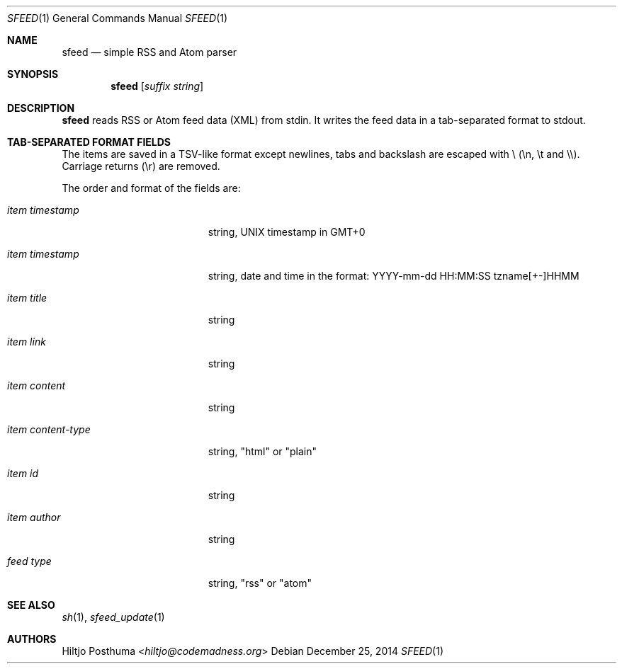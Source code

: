 .Dd December 25, 2014
.Dt SFEED 1
.Os
.Sh NAME
.Nm sfeed
.Nd simple RSS and Atom parser
.Sh SYNOPSIS
.Nm sfeed
.Op Ar suffix string
.Sh DESCRIPTION
.Nm
reads RSS or Atom feed data (XML) from stdin. It writes the feed data in a
tab-separated format to stdout.
.Sh TAB-SEPARATED FORMAT FIELDS
.Pp
The items are saved in a TSV-like format except newlines, tabs and
backslash are escaped with \\ (\\n, \\t and \\\\). Carriage returns (\\r) are
removed.
.Pp
The order and format of the fields are:
.Pp
.Bl -tag -width 17n
.It Ar item timestamp
string, UNIX timestamp in GMT+0
.It Ar item timestamp
string, date and time in the format: YYYY-mm-dd HH:MM:SS tzname[+-]HHMM
.It Ar item title
string
.It Ar item link
string
.It Ar item content
string
.It Ar item content\-type
string, "html" or "plain"
.It Ar item id
string
.It Ar item author
string
.It Ar feed type
string, "rss" or "atom"
.Sh SEE ALSO
.Xr sh 1 ,
.Xr sfeed_update 1
.Sh AUTHORS
.An Hiltjo Posthuma Aq Mt hiltjo@codemadness.org
